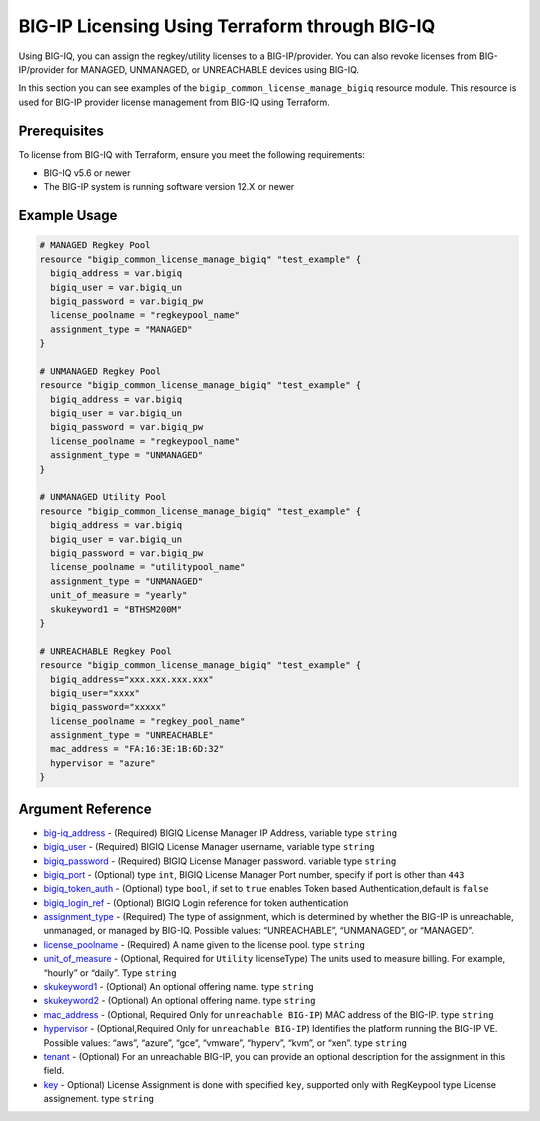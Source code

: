 .. _bigiq-licensing:

BIG-IP Licensing Using Terraform through BIG-IQ
===============================================

.. seealso::
   :class: sidebar

   - `Terraform documentation <https://www.terraform.io/docs/providers/bigip/r/bigip_common_license_manage_bigiq.html>`_.
   - `BIG-IQ License Management <https://clouddocs.f5.com/products/big-iq/mgmt-api/v7.1.0/ApiReferences/bigiq_public_api_ref/r_license_assign_revoke.html>`_.

Using BIG-IQ, you can assign the regkey/utility licenses to a BIG-IP/provider. You can also revoke licenses from BIG-IP/provider for MANAGED, UNMANAGED, or UNREACHABLE devices using BIG-IQ. 

In this section you can see examples of the ``bigip_common_license_manage_bigiq`` resource module. This resource is used for BIG-IP provider license management from BIG-IQ using Terraform.


Prerequisites
-------------

To license from BIG-IQ with Terraform, ensure you meet the following requirements:

- BIG-IQ v5.6 or newer
- The BIG-IP system is running software version 12.X or newer


Example Usage
-------------

.. code-block:: json


    # MANAGED Regkey Pool
    resource "bigip_common_license_manage_bigiq" "test_example" {
      bigiq_address = var.bigiq
      bigiq_user = var.bigiq_un
      bigiq_password = var.bigiq_pw
      license_poolname = "regkeypool_name"
      assignment_type = "MANAGED"
    }

    # UNMANAGED Regkey Pool
    resource "bigip_common_license_manage_bigiq" "test_example" {
      bigiq_address = var.bigiq
      bigiq_user = var.bigiq_un
      bigiq_password = var.bigiq_pw
      license_poolname = "regkeypool_name"
      assignment_type = "UNMANAGED"
    } 

    # UNMANAGED Utility Pool
    resource "bigip_common_license_manage_bigiq" "test_example" {
      bigiq_address = var.bigiq
      bigiq_user = var.bigiq_un
      bigiq_password = var.bigiq_pw
      license_poolname = "utilitypool_name"
      assignment_type = "UNMANAGED"
      unit_of_measure = "yearly"
      skukeyword1 = "BTHSM200M"
    }

    # UNREACHABLE Regkey Pool
    resource "bigip_common_license_manage_bigiq" "test_example" {
      bigiq_address="xxx.xxx.xxx.xxx"
      bigiq_user="xxxx"
      bigiq_password="xxxxx"
      license_poolname = "regkey_pool_name"
      assignment_type = "UNREACHABLE"
      mac_address = "FA:16:3E:1B:6D:32"
      hypervisor = "azure"
    }


Argument Reference
------------------

- `big-iq_address <https://www.terraform.io/docs/providers/bigip/r/bigip_common_license_manage_bigiq.html#bigiq_address>`_ - (Required) BIGIQ License Manager IP Address, variable type ``string``

- `bigiq_user <https://www.terraform.io/docs/providers/bigip/r/bigip_common_license_manage_bigiq.html#bigiq_user>`_ - (Required) BIGIQ License Manager username, variable type ``string``

- `bigiq_password <https://www.terraform.io/docs/providers/bigip/r/bigip_common_license_manage_bigiq.html#bigiq_password>`_ - (Required) BIGIQ License Manager password. variable type ``string``

- `bigiq_port <https://www.terraform.io/docs/providers/bigip/r/bigip_common_license_manage_bigiq.html#bigiq_port>`_ - (Optional) type ``int``, BIGIQ License Manager Port number, specify if port is other than ``443``

- `bigiq_token_auth <https://www.terraform.io/docs/providers/bigip/r/bigip_common_license_manage_bigiq.html#bigiq_token_auth>`_ - (Optional) type ``bool``, if set to ``true`` enables Token based Authentication,default is ``false``

- `bigiq_login_ref <https://www.terraform.io/docs/providers/bigip/r/bigip_common_license_manage_bigiq.html#bigiq_login_ref>`_ - (Optional) BIGIQ Login reference for token authentication

- `assignment_type <https://www.terraform.io/docs/providers/bigip/r/bigip_common_license_manage_bigiq.html#assignment_type>`_ - (Required) The type of assignment, which is determined by whether the BIG-IP is unreachable, unmanaged, or managed by BIG-IQ. Possible values: “UNREACHABLE”, “UNMANAGED”, or “MANAGED”.

- `license_poolname <https://www.terraform.io/docs/providers/bigip/r/bigip_common_license_manage_bigiq.html#license_poolname>`_ - (Required) A name given to the license pool. type ``string``

- `unit_of_measure <https://www.terraform.io/docs/providers/bigip/r/bigip_common_license_manage_bigiq.html#unit_of_measure>`_ - (Optional, Required for ``Utility`` licenseType) The units used to measure billing. For example, “hourly” or “daily”. Type ``string``

- `skukeyword1 <https://www.terraform.io/docs/providers/bigip/r/bigip_common_license_manage_bigiq.html#skukeyword1>`_ - (Optional) An optional offering name. type ``string``

- `skukeyword2 <https://www.terraform.io/docs/providers/bigip/r/bigip_common_license_manage_bigiq.html#skukeyword2>`_ - (Optional) An optional offering name. type ``string``

- `mac_address <https://www.terraform.io/docs/providers/bigip/r/bigip_common_license_manage_bigiq.html#mac_address>`_ - (Optional, Required Only for ``unreachable BIG-IP``) MAC address of the BIG-IP. type ``string``

- `hypervisor <https://www.terraform.io/docs/providers/bigip/r/bigip_common_license_manage_bigiq.html#hypervisor>`_ - (Optional,Required Only for ``unreachable BIG-IP``) Identifies the platform running the BIG-IP VE. Possible values: “aws”, “azure”, “gce”, “vmware”, “hyperv”, “kvm”, or “xen”. type ``string``

- `tenant <https://www.terraform.io/docs/providers/bigip/r/bigip_common_license_manage_bigiq.html#tenant>`_ - (Optional) For an unreachable BIG-IP, you can provide an optional description for the assignment in this field.

- `key <https://www.terraform.io/docs/providers/bigip/r/bigip_common_license_manage_bigiq.html#key>`_ - Optional) License Assignment is done with specified ``key``, supported only with RegKeypool type License assignement. type ``string``